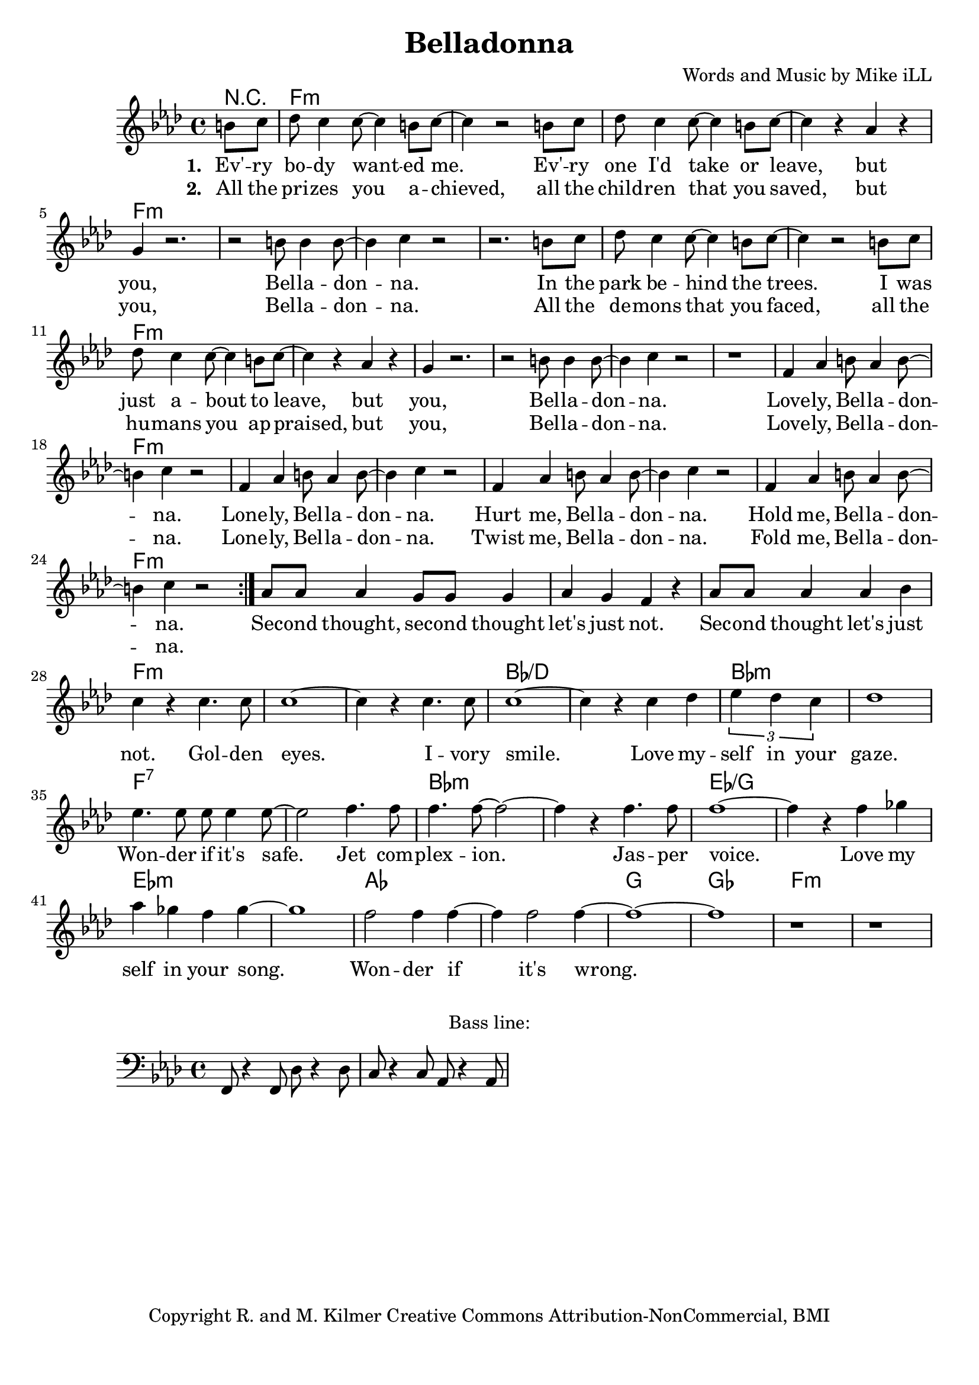 \version "2.18.2"

\header {
  title = "Belladonna"
  composer = "Words and Music by Mike iLL"
  tagline = "Copyright R. and M. Kilmer Creative Commons Attribution-NonCommercial, BMI"
}

\paper{ print-page-number = ##f bottom-margin = 0.5\in }

bassline = \relative c, {
	\clef bass
  	\key f \minor
  	\time 4/4
  	f8 r4 f8 des'8 r4 des8 | c8 r4 c8 aes8 r4 aes8 |
}

melody = \relative c'' {
  \clef treble
  \key f \minor
  \time 4/4 
  \set Score.voltaSpannerDuration = #(ly:make-moment 24/8)
  <<
	  \new Voice = "words" {
		  \repeat volta 2 {
			\partial 4 b8 c |
			  des8 c4 c8~ c4 b8 c~ | c4 r2 b8 c | des8 c4 c8~ c4 b8 c~ | c4 r aes4 r |
			  g4 r2. | r2 b8 b4 b8~ | b4 c r2 | r2. b8 c |
			  des8 c4 c8~ c4 b8 c~ | c4 r2 b8 c | des8 c4 c8~ c4 b8 c~ | c4 r aes4 r |
			  g4 r2. | r2 b8 b4 b8~ | b4 c r2 | r1 |
			  f,4 aes b8 aes4 b8~ | b4 c r2 | f,4 aes b8 aes4 b8~ | b4 c r2 | 
			  f,4 aes b8 aes4 b8~ | b4 c r2 | f,4 aes b8 aes4 b8~ | b4 c r2 | 
		  }
			aes8 aes aes4 g8 g g4 | aes g f r | aes8 aes aes4 aes bes | c r c4. c8  |
			c1~ | c4 r c4. c8 | c1~ | c4 r c4 des | 
			\tuplet 3/4 { ees4 des c } | des1 | ees4. ees8 ees ees4 ees8~ | ees2 f4. f8 | 
			f4. f8~ f2~ | f4 r f4. f8 | f1~ | f4 r f ges | 
			aes ges f ges~ | ges1 | f2 f4 f~ | f f2 f4~ | 
			f1~ |f | r | r |
	  }
  >>
}


text =  \lyricmode {
      \set associatedVoice = "words"
	  \set stanza = #"1. "
		Ev' -- ry bo -- dy want -- ed me. Ev' -- ry one I'd take or leave, but
		you, Bel -- la -- don -- na.
		In the park be -- hind the trees. I was just a -- bout to leave, but
		you, Bel -- la -- don -- na.
		Love -- ly, Bel -- la -- don -- na.
		Lone -- ly, Bel -- la -- don -- na.
		Hurt me, Bel -- la -- don -- na.
		Hold me, Bel -- la -- don -- na.
		Sec -- ond thought, sec -- ond thought let's just not.
		Sec -- ond thought let's just not.
		Gol -- den eyes. I -- vory smile. Love my -- 
		self in your gaze. Won -- der if it's safe.
		Jet com -- plex -- ion. Jas -- per voice. Love my
		self in your song. Won -- der if it's
		wrong.
}

wordsTwo =  \lyricmode {
	\set associatedVoice = "words"
	\set stanza = #"2. " 
	All the pri -- zes you a -- chieved, all the child -- ren that you saved, but 
	you, Bel -- la -- don -- na.
	All the de -- mons that you faced, all the hu -- mans you ap -- praised, but
	you, Bel -- la -- don -- na.
	Love -- ly, Bel -- la -- don -- na.
	Lone -- ly, Bel -- la -- don -- na.
	Twist me, Bel -- la -- don -- na.
	Fold me, Bel -- la -- don -- na.
}

harmonies = \chordmode {
	r4
  	f1:min | f:min | f:min | f:min |
  	f:min | f:min | f:min | f:min |
  	f:min | f:min | f:min | f:min |
  	f:min | f:min | f:min | f:min |
  	f:min | f:min | f:min | f:min |
  	f:min | f:min | f:min | f:min |
  	f:min | f:min | f:min | f:min |
  	f:min | f:min | bes:/d | bes:/d |
  	bes:min | bes:min | f:7 | f:7 |
  	bes:min | bes:min | ees:/g | ees:/g |
  	ees:min | ees:min | aes | aes | 
  	g | ges | f1:min | f:min
}

\score {
  <<
    \new ChordNames {
      \set chordChanges = ##t
      \harmonies
    }
    \new Staff  {
    <<
    	\new Voice = "upper" { \melody }
    >>
  	}
  	\new Lyrics \lyricsto "words" \text
  	\new Lyrics \lyricsto "words" \wordsTwo
  >>
  
  \layout { }
  \midi { }
}

% Additional Notes
\markup \fill-line {
"Bass line:"
}

\new Voice = "bassline" { \bassline }
